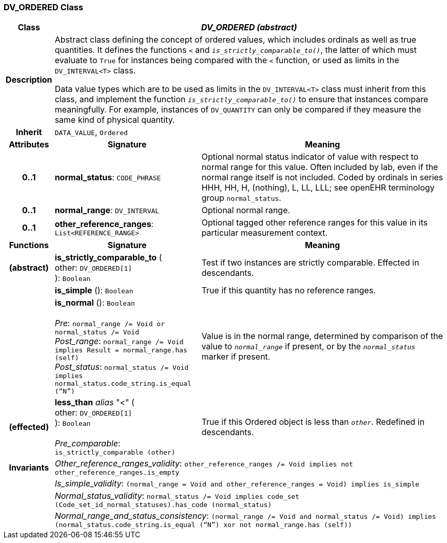 === DV_ORDERED Class

[cols="^1,3,5"]
|===
h|*Class*
2+^h|*_DV_ORDERED (abstract)_*

h|*Description*
2+a|Abstract class defining the concept of ordered values, which includes ordinals as well as true quantities. It defines the functions  `<` and `_is_strictly_comparable_to()_`, the latter of which must evaluate to `True` for instances being compared with the  `<` function, or used as limits in the `DV_INTERVAL<T>` class.

Data value types which are to be used as limits in the `DV_INTERVAL<T>` class must inherit from this class, and implement the function `_is_strictly_comparable_to()_` to ensure that instances compare meaningfully. For example, instances of `DV_QUANTITY` can only be compared if they measure the same kind of physical quantity.

h|*Inherit*
2+|`DATA_VALUE`, `Ordered`

h|*Attributes*
^h|*Signature*
^h|*Meaning*

h|*0..1*
|*normal_status*: `CODE_PHRASE`
a|Optional normal status indicator of value with respect to normal range for this value. Often included by lab, even if the normal range itself is not included. Coded by ordinals in series HHH, HH, H, (nothing), L, LL, LLL; see openEHR terminology group  `normal_status`.

h|*0..1*
|*normal_range*: `DV_INTERVAL`
a|Optional normal range.

h|*0..1*
|*other_reference_ranges*: `List<REFERENCE_RANGE>`
a|Optional tagged other reference ranges for this value in its particular measurement context.
h|*Functions*
^h|*Signature*
^h|*Meaning*

h|(abstract)
|*is_strictly_comparable_to* ( +
other: `DV_ORDERED[1]` +
): `Boolean`
a|Test if two instances are strictly comparable. Effected in descendants.

h|
|*is_simple* (): `Boolean`
a|True if this quantity has no reference ranges.

h|
|*is_normal* (): `Boolean` +
 +
_Pre_: `normal_range /= Void or normal_status /= Void` +
_Post_range_: `normal_range /= Void implies Result = normal_range.has (self)` +
_Post_status_: `normal_status /= Void implies normal_status.code_string.is_equal (“N”)`
a|Value is in the normal range, determined by comparison of the value to `_normal_range_` if present, or by the `_normal_status_` marker if present.

h|(effected)
|*less_than* _alias_ "<" ( +
other: `DV_ORDERED[1]` +
): `Boolean` +
 +
_Pre_comparable_: `is_strictly_comparable (other)`
a|True if this Ordered object is less than `_other_`. Redefined in descendants.

h|*Invariants*
2+a|_Other_reference_ranges_validity_: `other_reference_ranges /= Void implies not other_reference_ranges.is_empty`

h|
2+a|_Is_simple_validity_: `(normal_range = Void and other_reference_ranges = Void) implies is_simple`

h|
2+a|_Normal_status_validity_: `normal_status /= Void implies code_set (Code_set_id_normal_statuses).has_code (normal_status)`

h|
2+a|_Normal_range_and_status_consistency_: `(normal_range /= Void and normal_status /= Void) implies (normal_status.code_string.is_equal (“N”) xor not normal_range.has (self))`
|===
